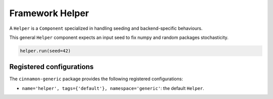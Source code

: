 .. _helper:

Framework Helper
*************************************

A ``Helper`` is a ``Component`` specialized in handling seeding and backend-specific behaviours.

This general ``Helper`` component expects an input seed to fix numpy and random packages stochasticity.

.. code-block:: python

    helper.run(seed=42)


***************************
Registered configurations
***************************

The ``cinnamon-generic`` package provides the following registered configurations:

- ``name='helper', tags={'default'}, namespace='generic'``: the default ``Helper``.
